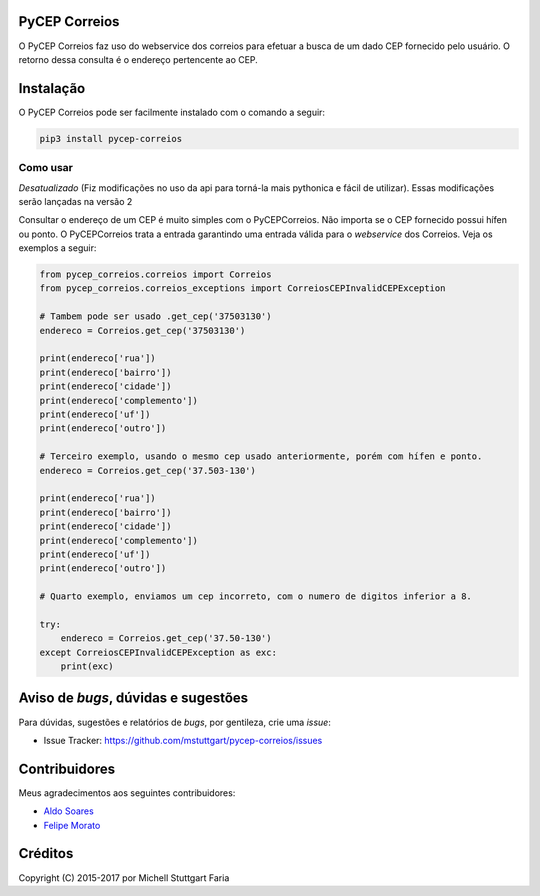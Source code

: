 PyCEP Correios
==============

.. image:: https://img.shields.io/travis/mstuttgart/pycep-correios/master.svg?style=flat-square
    :target: https://travis-ci.org/mstuttgart/pycep-correios

.. image:: https://img.shields.io/coveralls/mstuttgart/pycep-correios/master.svg?style=flat-square
    :target: https://coveralls.io/github/mstuttgart/pycep-correios?branch=master

.. image:: https://landscape.io/github/mstuttgart/pycep-correios/master/landscape.svg?style=flat-square
    :target: https://landscape.io/github/mstuttgart/pycep-correios/master

.. image:: https://img.shields.io/pypi/v/pycep-correios.svg?style=flat-square
    :target: https://pypi.python.org/pypi/pycep-correios

.. image:: https://img.shields.io/pypi/pyversions/pycep-correios.svg?style=flat-square
    :target: https://pypi.python.org/pypi/pycep-correios

.. image:: https://img.shields.io/pypi/l/pycep-correios.svg?style=flat-square
    :target: https://github.com/mstuttgart/pycep-correios/blob/develop/LICENSE

.. image:: https://readthedocs.org/projects/pycep-correios/badge/?style=flat-square
    :target: http://pycep-correios.readthedocs.io/pt/latest/?badge=latest

O PyCEP Correios faz uso do webservice dos correios para efetuar a busca de um dado CEP fornecido pelo usuário. O retorno dessa consulta é o endereço pertencente ao CEP.

Instalação
==========
O PyCEP Correios pode ser facilmente instalado com o comando a seguir:

.. code:: bash

    pip3 install pycep-correios


Como usar
---------

*Desatualizado* (Fiz modificações no uso da api para torná-la mais pythonica e fácil de utilizar). Essas modificações serão lançadas na versão 2

Consultar o endereço de um CEP é muito simples com o PyCEPCorreios. Não importa se o CEP fornecido possui hífen ou ponto. O PyCEPCorreios trata a entrada garantindo uma entrada válida para o *webservice* dos Correios.
Veja os exemplos a seguir:

.. code:: python

    from pycep_correios.correios import Correios
    from pycep_correios.correios_exceptions import CorreiosCEPInvalidCEPException

    # Tambem pode ser usado .get_cep('37503130')
    endereco = Correios.get_cep('37503130')

    print(endereco['rua'])
    print(endereco['bairro'])
    print(endereco['cidade'])
    print(endereco['complemento'])
    print(endereco['uf'])
    print(endereco['outro'])

    # Terceiro exemplo, usando o mesmo cep usado anteriormente, porém com hífen e ponto.
    endereco = Correios.get_cep('37.503-130')

    print(endereco['rua'])
    print(endereco['bairro'])
    print(endereco['cidade'])
    print(endereco['complemento'])
    print(endereco['uf'])
    print(endereco['outro'])

    # Quarto exemplo, enviamos um cep incorreto, com o numero de digitos inferior a 8.

    try:
        endereco = Correios.get_cep('37.50-130')
    except CorreiosCEPInvalidCEPException as exc:
        print(exc)

Aviso de *bugs*, dúvidas e sugestões
====================================
Para dúvidas, sugestões e relatórios de *bugs*, por gentileza, crie uma *issue*:

- Issue Tracker: https://github.com/mstuttgart/pycep-correios/issues

Contribuidores
==============
Meus agradecimentos aos seguintes contribuidores:

* `Aldo Soares <https://github.com/aldo774>`_
* `Felipe Morato <https://github.com/fmorato>`_

Créditos
========

Copyright (C) 2015-2017 por Michell Stuttgart Faria
